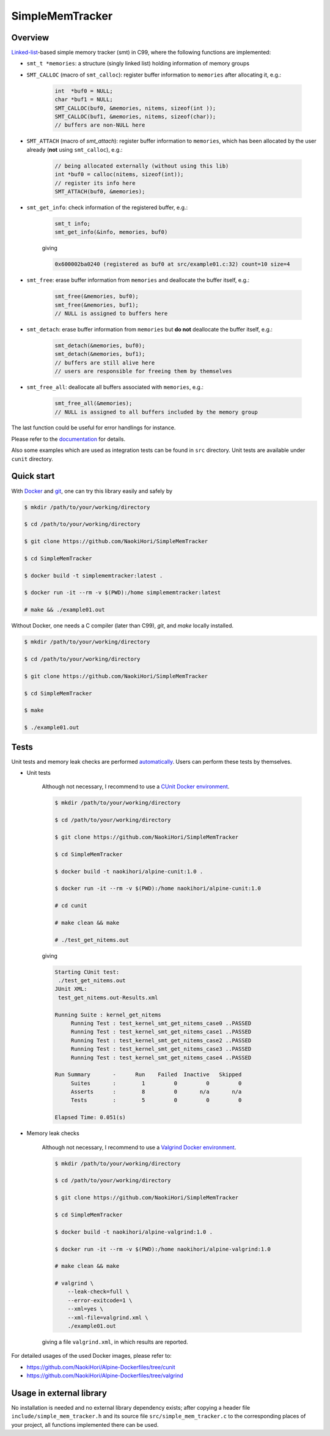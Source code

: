 ################
SimpleMemTracker
################

|License|_

|WorkflowStatus|_ |DocDeployment|_

|UnitTest|_ |IntegrationTest|_

|LastCommit|_

.. |License| image:: https://img.shields.io/github/license/NaokiHori/SimpleMemTracker
.. _License: https://opensource.org/licenses/MIT

.. |WorkflowStatus| image:: https://github.com/NaokiHori/SimpleMemTracker/actions/workflows/ci.yml/badge.svg?branch=master
.. _WorkflowStatus: https://github.com/NaokiHori/SimpleMemTracker/actions/workflows/ci.yml
.. |DocDeployment| image:: https://github.com/NaokiHori/SimpleMemTracker/actions/workflows/documentation.yml/badge.svg
.. _DocDeployment: https://naokihori.github.io/SimpleMemTracker/

.. |UnitTest| image:: https://github.com/NaokiHori/SimpleMemTracker/blob/artifacts/.github/workflows/artifacts/badge_cunit.svg
.. _UnitTest: https://github.com/NaokiHori/Alpine-Dockerfiles/tree/cunit
.. |IntegrationTest| image:: https://github.com/NaokiHori/SimpleMemTracker/blob/artifacts/.github/workflows/artifacts/badge_valgrind.svg
.. _IntegrationTest: https://github.com/NaokiHori/Alpine-Dockerfiles/tree/valgrind

.. |LastCommit| image:: https://img.shields.io/github/last-commit/NaokiHori/SimpleMemTracker/master
.. _LastCommit: https://github.com/NaokiHori/SimpleMemTracker/commits/master

********
Overview
********

`Linked-list <https://github.com/NaokiHori/SimpleLinkedList>`_-based simple memory tracker (smt) in C99, where the following functions are implemented:

* ``smt_t *memories``: a structure (singly linked list) holding information of memory groups

* ``SMT_CALLOC`` (macro of ``smt_calloc``): register buffer information to ``memories`` after allocating it, e.g.:

   .. code-block:: c

      int  *buf0 = NULL;
      char *buf1 = NULL;
      SMT_CALLOC(buf0, &memories, nitems, sizeof(int ));
      SMT_CALLOC(buf1, &memories, nitems, sizeof(char));
      // buffers are non-NULL here

* ``SMT_ATTACH`` (macro of `smt_attach`): register buffer information to ``memories``, which has been allocated by the user already (**not** using ``smt_calloc``), e.g.:

   .. code-block:: c

      // being allocated externally (without using this lib)
      int *buf0 = calloc(nitems, sizeof(int));
      // register its info here
      SMT_ATTACH(buf0, &memories);

* ``smt_get_info``: check information of the registered buffer, e.g.:

   .. code-block:: c

      smt_t info;
      smt_get_info(&info, memories, buf0)

   giving

   .. code-block:: text

      0x600002ba0240 (registered as buf0 at src/example01.c:32) count=10 size=4

* ``smt_free``: erase buffer information from ``memories`` and deallocate the buffer itself, e.g.:

   .. code-block:: c

      smt_free(&memories, buf0);
      smt_free(&memories, buf1);
      // NULL is assigned to buffers here

* ``smt_detach``: erase buffer information from ``memories`` but **do not** deallocate the buffer itself, e.g.:

   .. code-block:: c

      smt_detach(&memories, buf0);
      smt_detach(&memories, buf1);
      // buffers are still alive here
      // users are responsible for freeing them by themselves

* ``smt_free_all``: deallocate all buffers associated with ``memories``, e.g.:

   .. code-block:: c

      smt_free_all(&memories);
      // NULL is assigned to all buffers included by the memory group

The last function could be useful for error handlings for instance.

Please refer to the `documentation <https://naokihori.github.io/SimpleMemTracker/>`_ for details.

Also some examples which are used as integration tests can be found in ``src`` directory.
Unit tests are available under ``cunit`` directory.

***********
Quick start
***********

With `Docker <https://www.docker.com>`_ and `git <https://git-scm.com>`_, one can try this library easily and safely by

.. code-block:: console

   $ mkdir /path/to/your/working/directory

   $ cd /path/to/your/working/directory

   $ git clone https://github.com/NaokiHori/SimpleMemTracker

   $ cd SimpleMemTracker

   $ docker build -t simplememtracker:latest .

   $ docker run -it --rm -v $(PWD):/home simplememtracker:latest

   # make && ./example01.out

Without Docker, one needs a C compiler (later than C99), `git`, and `make` locally installed.

.. code-block:: console

   $ mkdir /path/to/your/working/directory

   $ cd /path/to/your/working/directory

   $ git clone https://github.com/NaokiHori/SimpleMemTracker

   $ cd SimpleMemTracker

   $ make

   $ ./example01.out

*****
Tests
*****

Unit tests and memory leak checks are performed `automatically <https://github.com/NaokiHori/SimpleMemTracker/blob/master/.github/workflows/ci.yml>`_.
Users can perform these tests by themselves.

* Unit tests

   Although not necessary, I recommend to use a `CUnit Docker environment <https://hub.docker.com/r/naokihori/alpine-cunit>`_.

   .. code-block:: console

      $ mkdir /path/to/your/working/directory

      $ cd /path/to/your/working/directory

      $ git clone https://github.com/NaokiHori/SimpleMemTracker

      $ cd SimpleMemTracker

      $ docker build -t naokihori/alpine-cunit:1.0 .

      $ docker run -it --rm -v $(PWD):/home naokihori/alpine-cunit:1.0

      # cd cunit

      # make clean && make

      # ./test_get_nitems.out

   giving

   .. code-block:: text

      Starting CUnit test:
       ./test_get_nitems.out
      JUnit XML:
       test_get_nitems.out-Results.xml

      Running Suite : kernel_get_nitems
           Running Test : test_kernel_smt_get_nitems_case0 ..PASSED
           Running Test : test_kernel_smt_get_nitems_case1 ..PASSED
           Running Test : test_kernel_smt_get_nitems_case2 ..PASSED
           Running Test : test_kernel_smt_get_nitems_case3 ..PASSED
           Running Test : test_kernel_smt_get_nitems_case4 ..PASSED

      Run Summary       -      Run    Failed  Inactive   Skipped
           Suites       :        1         0         0         0
           Asserts      :        8         0       n/a       n/a
           Tests        :        5         0         0         0

      Elapsed Time: 0.051(s)

* Memory leak checks

   Although not necessary, I recommend to use a `Valgrind Docker environment <https://hub.docker.com/r/naokihori/alpine-valgrind>`_.

   .. code-block:: console

      $ mkdir /path/to/your/working/directory

      $ cd /path/to/your/working/directory

      $ git clone https://github.com/NaokiHori/SimpleMemTracker

      $ cd SimpleMemTracker

      $ docker build -t naokihori/alpine-valgrind:1.0 .

      $ docker run -it --rm -v $(PWD):/home naokihori/alpine-valgrind:1.0

      # make clean && make

      # valgrind \
          --leak-check=full \
          --error-exitcode=1 \
          --xml=yes \
          --xml-file=valgrind.xml \
          ./example01.out

   giving a file ``valgrind.xml``, in which results are reported.

For detailed usages of the used Docker images, please refer to:

* https://github.com/NaokiHori/Alpine-Dockerfiles/tree/cunit

* https://github.com/NaokiHori/Alpine-Dockerfiles/tree/valgrind

*************************
Usage in external library
*************************

No installation is needed and no external library dependency exists; after copying a header file ``include/simple_mem_tracker.h`` and its source file ``src/simple_mem_tracker.c`` to the corresponding places of your project, all functions implemented there can be used.

